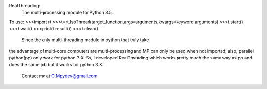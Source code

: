 RealThreading:
    The multi-processing module for Python 3.5.

To use:
>>>import rt
>>>t=rt.IsoThread(target_function,args=arguments,kwargs=keyword arguments)
>>>t.start()
>>>t.wait()
>>>print(t.result())
>>>t.clean()

    Since the only multi-threading module in python that truly take
the advantage of multi-core computers are multi-processing and MP
can only be used when not imported; also, parallel python(pp) only
work for python 2.X. So, I developed RealThreading which works pretty
much the same way as pp and does the same job but it works for python
3.X.
    Contact me at G.Mpydev@gmail.com